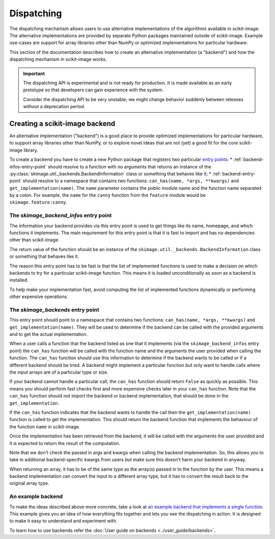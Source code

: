 Dispatching
===========

The dispatching mechanism allows users to use alternative implementations of the algorithms
available in scikit-image. The alternative implementations are provided by separate
Python packages maintained outside of scikit-image. Example use-cases are support for array
libraries other than NumPy or optimized implementations for particular hardware.

This section of the documentation describes how to create an alternative implementation (a "backend")
and how the dispatching mechanism in scikit-image works.

.. important::
    The dispatching API is experimental and is not ready for production.
    It is made available as an early prototype so that developers can gain experience
    with the system.

    Consider the dispatching API to be very unstable; we might change behavior
    suddenly between releases without a deprecation period.


Creating a scikit-image backend
-------------------------------

An alternative implementation ("backend") is a good place to provide optimized implementations
for particular hardware, to support array libraries other than NumPy, or to explore novel ideas that
are not (yet) a good fit for the core scikit-image library.

To create a backend you have to create a new Python package that registers two particular
`entry points <https://packaging.python.org/en/latest/specifications/pyproject-toml/#entry-points>`_:
* :ref:`backend-infos-entry-point` should resolve to a function with no
arguments that returns an instance of the :py:class:`skimage.util._backends.BackendInformation` class
or something that behaves like it;
* :ref:`backend-entry-point` should resolve to a namespace
that contains two functions: ``can_has(name, *args, **kwargs)`` and ``get_implementation(name)``.
The ``name`` parameter contains the public module name and the function name separated by a
colon. For example, the ``name`` for the ``canny`` function from the ``feature`` module would
be ``skimage.feature:canny``.

.. _backend-infos-entry-point:

The `skimage_backend_infos` entry point
~~~~~~~~~~~~~~~~~~~~~~~~~~~~~~~~~~~~~~~

The information your backend provides via this entry point is used to get things like its
name, homepage, and which functions it implements. The main requirement for this entry point
is that it is fast to import and has no dependencies other than scikit-image.

The return value of the function should be an instance of the
``skimage.util._backends.BackendInformation`` class or something that behaves like it.

The reason this entry point has to be fast is that the list of implemented functions
is used to make a decision on which backends to try for a particular scikit-image
function. This means it is loaded unconditionally as soon as a backend is installed.

To help make your implementation fast, avoid computing the list of implemented functions
dynamically or performing other expensive operations.

.. _backend-entry-point:

The `skimage_backends` entry point
~~~~~~~~~~~~~~~~~~~~~~~~~~~~~~~~~~

This entry point should point to a namespace that contains two functions:
``can_has(name, *args, **kwargs)`` and ``get_implementation(name)``. They will be used to
determine if the backend can be called with the provided arguments and to get the
actual implementation.

When a user calls a function that the backend listed as one that it implements (via
the ``skimage_backend_infos`` entry point) the
``can_has`` function will be called with the function name and the arguments the user
provided when calling the function. The ``can_has`` function
should use this information to determine if the backend wants to be called or if a
different backend should be tried. A backend might implement a particular function but
only want to handle calls where the input arrays are of a particular type or size.

If your backend cannot handle a particular call, the ``can_has`` function should return
``False`` as quickly as possible. This means you should perform fast checks first and
more expensive checks later in your ``can_has`` function. Note that the ``can_has`` function
should not import the backend or backend implementation, that should be done in the
``get_implementation``.

If the ``can_has`` function indicates that the backend wants to handle the call then the
``get_implementation(name)`` function is called to get the implementation. This should
return the backend function that implements the behaviour of the function ``name`` in scikit-image.

Once the implementation has been retrieved from the backend, it will be called with the
arguments the user provided and it is expected to return the result of the computation.

Note that we don't check the passed in args and kwargs when calling the backend
implementation. So, this allows you to take in additional backend-specific kwargs
from users but make sure this doesn't harm your backend in anyway.

When returning an array, it has to be of the same type as the array(s) passed in to the
function by the user. This means a backend implementation can convert the input to a different
array type, but it has to convert the result back to the original array type.


An example backend
~~~~~~~~~~~~~~~~~~

To make the ideas described above more concrete, take a look at `an example backend that implements
a single function <https://github.com/betatim/scikit-image-backend-phony>`_.
This example gives you an idea of how everything fits together and lets you see the dispatching
in action. It is designed to make it easy to understand and experiment with.

To learn how to use backends refer the :doc:`User guide on backends <../user_guide/backends>`.

